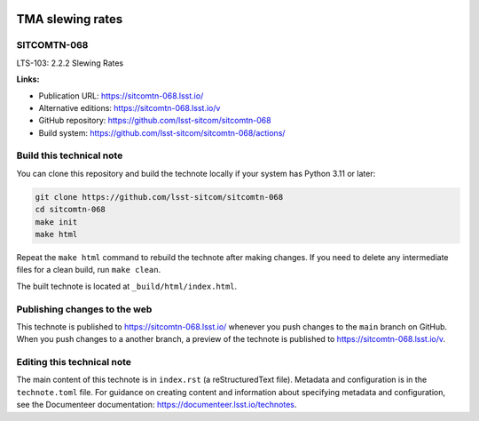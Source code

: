 .. image:: https://img.shields.io/badge/sitcomtn--068-lsst.io-brightgreen.svg
   :target: https://sitcomtn-068.lsst.io/
.. image:: https://github.com/lsst-sitcom/sitcomtn-068/workflows/CI/badge.svg
   :target: https://github.com/lsst-sitcom/sitcomtn-068/actions/

#################
TMA slewing rates
#################

SITCOMTN-068
============

LTS-103: 2.2.2 Slewing Rates

**Links:**

- Publication URL: https://sitcomtn-068.lsst.io/
- Alternative editions: https://sitcomtn-068.lsst.io/v
- GitHub repository: https://github.com/lsst-sitcom/sitcomtn-068
- Build system: https://github.com/lsst-sitcom/sitcomtn-068/actions/

Build this technical note
=========================

You can clone this repository and build the technote locally if your system has Python 3.11 or later:

.. code-block:: bash

   git clone https://github.com/lsst-sitcom/sitcomtn-068
   cd sitcomtn-068
   make init
   make html

Repeat the ``make html`` command to rebuild the technote after making changes.
If you need to delete any intermediate files for a clean build, run ``make clean``.

The built technote is located at ``_build/html/index.html``.

Publishing changes to the web
=============================

This technote is published to https://sitcomtn-068.lsst.io/ whenever you push changes to the ``main`` branch on GitHub.
When you push changes to a another branch, a preview of the technote is published to https://sitcomtn-068.lsst.io/v.

Editing this technical note
===========================

The main content of this technote is in ``index.rst`` (a reStructuredText file).
Metadata and configuration is in the ``technote.toml`` file.
For guidance on creating content and information about specifying metadata and configuration, see the Documenteer documentation: https://documenteer.lsst.io/technotes.
